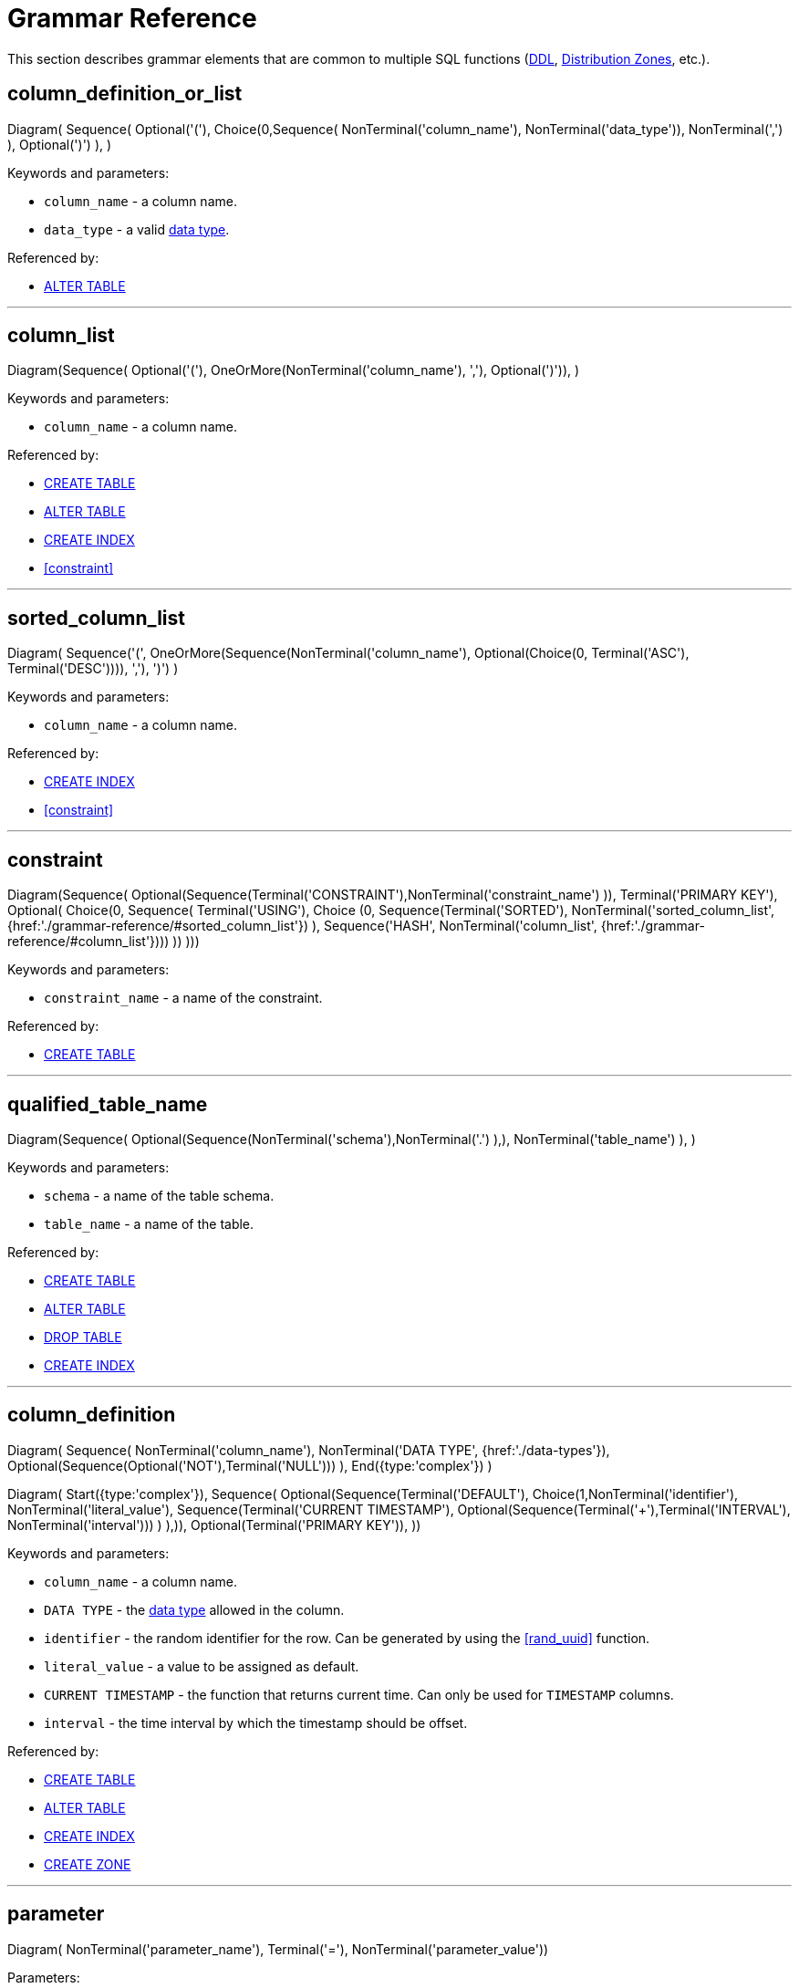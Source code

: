 // Licensed to the Apache Software Foundation (ASF) under one or more
// contributor license agreements.  See the NOTICE file distributed with
// this work for additional information regarding copyright ownership.
// The ASF licenses this file to You under the Apache License, Version 2.0
// (the "License"); you may not use this file except in compliance with
// the License.  You may obtain a copy of the License at
//
// http://www.apache.org/licenses/LICENSE-2.0
//
// Unless required by applicable law or agreed to in writing, software
// distributed under the License is distributed on an "AS IS" BASIS,
// WITHOUT WARRANTIES OR CONDITIONS OF ANY KIND, either express or implied.
// See the License for the specific language governing permissions and
// limitations under the License.
= Grammar Reference

This section describes grammar elements that are common to multiple SQL functions (link:sql-reference/ddl[DDL], link:sql-reference/distribution-zones[Distribution Zones], etc.).

== column_definition_or_list

[.diagram-container]
Diagram(
Sequence(
Optional('('),
Choice(0,Sequence(
NonTerminal('column_name'),
NonTerminal('data_type')),
NonTerminal(',')
),
Optional(')')
),
)

Keywords and parameters:

* `column_name` - a column name.
* `data_type` - a valid link:sql-reference/data-types[data type].


Referenced by:

* link:sql-reference/ddl#alter-table[ALTER TABLE]

'''

== column_list

[.diagram-container]
Diagram(Sequence(
Optional('('),
OneOrMore(NonTerminal('column_name'), ','),
Optional(')')),
)

Keywords and parameters:

* `column_name` - a column name.


Referenced by:

* link:sql-reference/ddl#create-table[CREATE TABLE]
* link:sql-reference/ddl#alter-table[ALTER TABLE]
* link:sql-reference/ddl#create-index[CREATE INDEX]
* <<constraint>>


'''

== sorted_column_list

[.diagram-container]
Diagram(
Sequence('(', OneOrMore(Sequence(NonTerminal('column_name'), Optional(Choice(0, Terminal('ASC'), Terminal('DESC')))), ','), ')')
)

Keywords and parameters:

* `column_name` - a column name.


Referenced by:

* link:sql-reference/ddl#create-index[CREATE INDEX]
* <<constraint>>

'''

== constraint

[.diagram-container]
Diagram(Sequence(
Optional(Sequence(Terminal('CONSTRAINT'),NonTerminal('constraint_name')
)),
Terminal('PRIMARY KEY'),
Optional(
Choice(0,
Sequence(
Terminal('USING'),
Choice (0,
Sequence(Terminal('SORTED'), NonTerminal('sorted_column_list', {href:'./grammar-reference/#sorted_column_list'})
),
Sequence('HASH', NonTerminal('column_list', {href:'./grammar-reference/#column_list'})))
))
)))

Keywords and parameters:

* `constraint_name` - a name of the constraint.

Referenced by:

* link:sql-reference/ddl#create-table[CREATE TABLE]

'''

== qualified_table_name

[.diagram-container]
Diagram(Sequence(
Optional(Sequence(NonTerminal('schema'),NonTerminal('.')
),),
NonTerminal('table_name')
),
)

Keywords and parameters:

* `schema` - a name of the table schema.
* `table_name` - a name of the table.

Referenced by:

* link:sql-reference/ddl#create-table[CREATE TABLE]
* link:sql-reference/ddl#alter-table[ALTER TABLE]
* link:sql-reference/ddl#drop-table[DROP TABLE]
* link:sql-reference/ddl#create-index[CREATE INDEX]

'''

== column_definition

[.diagram-container]
Diagram(
Sequence(
NonTerminal('column_name'),
NonTerminal('DATA TYPE', {href:'./data-types'}),
Optional(Sequence(Optional('NOT'),Terminal('NULL')))
),
End({type:'complex'})
)

[.diagram-container]
Diagram(
Start({type:'complex'}),
Sequence(
Optional(Sequence(Terminal('DEFAULT'), Choice(1,NonTerminal('identifier'),
NonTerminal('literal_value'),
Sequence(Terminal('CURRENT TIMESTAMP'), Optional(Sequence(Terminal('+'),Terminal('INTERVAL'), NonTerminal('interval')))
)
),)),
Optional(Terminal('PRIMARY KEY')),
))

Keywords and parameters:

* `column_name` - a column name.
* `DATA TYPE` - the link:sql-reference/data-types[data type] allowed in the column.
* `identifier` - the random identifier for the row. Can be generated by using the <<rand_uuid>> function.
* `literal_value` - a value to be assigned as default.
* `CURRENT TIMESTAMP` - the function that returns current time. Can only be used for `TIMESTAMP` columns.
* `interval` - the time interval by which the timestamp should be offset.

Referenced by:

* link:sql-reference/ddl#сreate-table[CREATE TABLE]
* link:sql-reference/ddl#alter-table[ALTER TABLE]
* link:sql-reference/ddl#create-index[CREATE INDEX]
* link:sql-reference/distribution-zones#create-zone[CREATE ZONE]

'''

== parameter

[.diagram-container]
Diagram(
  NonTerminal('parameter_name'),
  Terminal('='),
  NonTerminal('parameter_value'))

Parameters:

* `parameter_name` - the name of the parameter.
* `parameter_value` - the value of the parameter.

When a parameter is specified, you can provide it as a literal value or as an identifier. For example:

----
CREATE ZONE test_zone WITH STORAGE_PROFILES='default';
CREATE TABLE test_table (id INT PRIMARY KEY, val INT) ZONE test_zone;
----

In this case, `test_zone` is the identifier, and is used as an identifier. When used like this, the parameters are not case-sensitive.

----
CREATE ZONE "test_zone" WITH STORAGE_PROFILES='default';
CREATE TABLE test_table (id INT PRIMARY KEY, val INT) ZONE "test_zone";
----

In this case, `test_zone` is created as a literal value, and is used as a literal. When used like this, the parameter is case-sensitive.

----
CREATE ZONE test_zone WITH STORAGE_PROFILES='default';
CREATE TABLE test_table (id INT PRIMARY KEY, val INT) ZONE TEST_ZONE;
----

In this case, `test_zone` is created as an identifier, and is case-insensitive. As such, when `TEST_ZONE` is used as a literal, it still matches the identifier.


Referenced by:

* link:sql-reference/ddl#сreate-table[CREATE TABLE]
* link:sql-reference/distribution-zones#create-zone[CREATE ZONE]
* link:sql-reference/distribution-zones#alter-zone[ALTER ZONE]

'''

== System Functions

=== rand_uuid

This function generates a random UUID value each time it is called.

Example:

[source,sql]
----
CREATE TABLE t (id uuid default rand_uuid primary key, val int)
----

Referenced by:

* link:sql-reference/ddl#create-table[CREATE TABLE]
